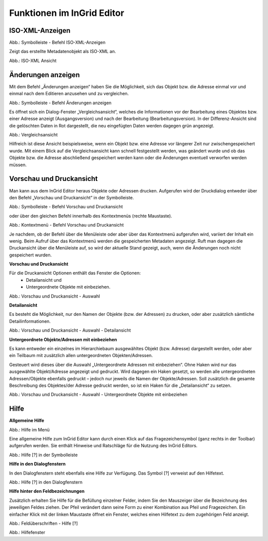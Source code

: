 
Funktionen im InGrid Editor
===========================


ISO-XML-Anzeigen
----------------

.. image:: ../../img_ige/metaver_ige/ige_symbolleiste/ige-symbolleiste_iso-xml.png

Abb.: Symbolleiste - Befehl ISO-XML-Anzeigen

Zeigt das erstellte Metadatenobjekt als ISO-XML an.

.. image:: ../../img_ige/metaver_ige/ige_funktionen/ige_iso-xml/ige-iso-xml.png

Abb.: ISO-XML Ansicht


Änderungen anzeigen
-------------------

Mit dem Befehl „Änderungen anzeigen“ haben Sie die Möglichkeit, sich das Objekt bzw. die Adresse einmal vor und einmal nach dem Editieren anzusehen und zu vergleichen. 

.. image:: ../../img_ige/metaver_ige/ige_symbolleiste/ige-symbolleiste_aenderungen-anzeigen.png

Abb.: Symbolleiste - Befehl Änderungen anzeigen

Es öffnet sich ein Dialog-Fenster „Vergleichsansicht“, welches die Informationen vor der Bearbeitung eines Objektes bzw. einer Adresse anzeigt (Ausgangsversion) und nach der Bearbeitung (Bearbeitungsversion). In der Differenz-Ansicht sind die gelöschten Daten in Rot dargestellt, die neu eingefügten Daten werden dagegen grün angezeigt. 

.. image:: ../../img_ige/metaver_ige/ige_funktionen/ige_vergleichsansicht/ige-vergleichsansicht.png

Abb.: Vergleichsansicht

Hilfreich ist diese Ansicht beispielsweise, wenn ein Objekt bzw. eine Adresse vor längerer Zeit nur zwischengespeichert wurde. Mit einem Blick auf die Vergleichsansicht kann schnell festgestellt werden, was geändert wurde und ob das Objekte bzw. die Adresse abschließend gespeichert werden kann oder die Änderungen eventuell verworfen werden müssen. 


Vorschau und Druckansicht
-------------------------

Man kann aus dem InGrid Editor heraus Objekte oder Adressen drucken. Aufgerufen wird der Druckdialog entweder über den Befehl „Vorschau und Druckansicht“ in der Symbolleiste.

.. image:: ../../img_ige/metaver_ige/ige_symbolleiste/ige-symbolleiste_drucken.png

Abb.: Symbolleiste - Befehl Vorschau und Druckansicht

oder über den gleichen Befehl innerhalb des Kontextmenüs (rechte Maustaste). 

.. image:: ../../img_ige/metaver_ige/ige_kontextmenue/ige-kontextmenue_vorschau-druckansicht.png

Abb.: Kontextmenü - Befehl Vorschau und Druckansicht 

Je nachdem, ob der Befehl über die Menüleiste oder aber über das Kontextmenü aufgerufen wird, variiert der Inhalt ein wenig. Beim Aufruf über das Kontextmenü werden die gespeicherten Metadaten angezeigt. Ruft man dagegen die Druckansicht über die Menüleiste auf, so wird der aktuelle Stand gezeigt, auch, wenn die Änderungen noch nicht gespeichert wurden. 


**Vorschau und Druckansicht**

Für die Druckansicht Optionen enthält das Fenster die Optionen:
 - Detailansicht und
 - Untergeordnete Objekte mit einbeziehen.

.. image:: ../../img_ige/metaver_ige/ige_funktionen/ige_vorschau-drucken/ige-vorschau-druckansicht_detailansicht.png

Abb.: Vorschau und Druckansicht - Auswahl


**Detailansicht**

Es besteht die Möglichkeit, nur den Namen der Objekte (bzw. der Adressen) zu drucken, oder aber zusätzlich sämtliche Detailinformationen. 

.. image:: ../../img_ige/metaver_ige/ige_funktionen/ige_vorschau-drucken/ige-vorschau-druckansicht_detailansicht-anzeigen.png

Abb.: Vorschau und Druckansicht - Auswahl - Detailansicht

**Untergeordnete Objekte/Adressen mit einbeziehen**

Es kann entweder ein einzelnes im Hierarchiebaum ausgewähltes Objekt (bzw. Adresse) dargestellt werden, oder aber ein Teilbaum mit zusätzlich allen untergeordneten Objekten/Adressen. 

Gesteuert wird dieses über die Auswahl „Untergeordnete Adressen mit einbeziehen“. Ohne Haken wird nur das ausgewählte Objekt/Adresse angezeigt und gedruckt. Wird dagegen ein Haken gesetzt, so werden alle untergeordneten Adressen/Objekte ebenfalls gedruckt – jedoch nur jeweils die Namen der Objekte/Adressen. Soll zusätzlich die gesamte Beschreibung des Objektes/der Adresse gedruckt werden, so ist ein Haken für die „Detailansicht“ zu setzen. 

.. image:: ../../img_ige/metaver_ige/ige_funktionen/ige_vorschau-drucken/ige-vorschau-druckansicht_untergeordente-objekte.png

Abb.: Vorschau und Druckansicht - Auswahl - Untergeordnete Objekte mit einbeziehen



..  Suche


..  Reports



Hilfe
-----

**Allgemeine Hilfe**

.. image:: ../../img_ige/metaver_ige/ige_funktionen/ige_hilfe/ige-hilfe_allgemein.png

Abb.: Hilfe im Menü

Eine allgemeine Hilfe zum InGrid Editor kann durch einen Klick auf das Fragezeichensymbol (ganz rechts in der Toolbar) aufgerufen werden. Sie enthält Hinweise und Ratschläge für die Nutzung des InGrid Editors.

.. image:: ../../img_ige/metaver_ige/ige_funktionen/ige_hilfe/ige-hilfe.png

Abb.: Hilfe [?] in der Symbolleiste

**Hilfe in den Dialogfenstern**

In den Dialogfenstern steht ebenfalls eine Hilfe zur Verfügung.
Das Symbol [?] verweist auf den Hilfetext.

.. image:: ../../img_ige/metaver_ige/ige_funktionen/ige_hilfe/ige-hilfe_symbol.png

Abb.: Hilfe [?] in den Dialogfenstern

**Hilfe hinter den Feldbezeichnungen**

Zusätzlich erhalten Sie Hilfe für die Befüllung einzelner Felder, indem Sie den Mauszeiger über die Bezeichnung des jeweiligen Feldes ziehen. Der Pfeil verändert dann seine Form zu einer Kombination aus Pfeil und Fragezeichen. Ein einfacher Klick mit der linken Maustaste öffnet ein Fenster, welches einen Hilfetext zu dem zugehörigen Feld anzeigt.

.. image:: ../../img_ige/metaver_ige/ige_funktionen/ige_hilfe/ige-hilfe_feldueberschrift.png

Abb.: Feldüberschriften - Hilfe [?]

.. image:: ../../img_ige/metaver_ige/ige_funktionen/ige_hilfe/ige-hilfe_feldueberschrift_dialog.png

Abb.: Hilfefenster